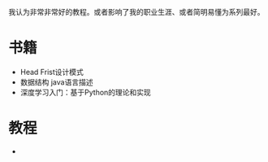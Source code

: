 #+BEGIN_COMMENT
.. title: well
.. slug: well
.. date: 2019-01-03 18:35:46 UTC+08:00
.. tags: 
.. category: 
.. link: 
.. description: 
.. type: text

#+END_COMMENT

#+OPTIONS: ^:nil
我认为非常非常好的教程。或者影响了我的职业生涯、或者简明易懂为系列最好。

* 书籍
- Head Frist设计模式
- 数据结构 java语言描述
- 深度学习入门：基于Python的理论和实现
  
* 教程
- 
